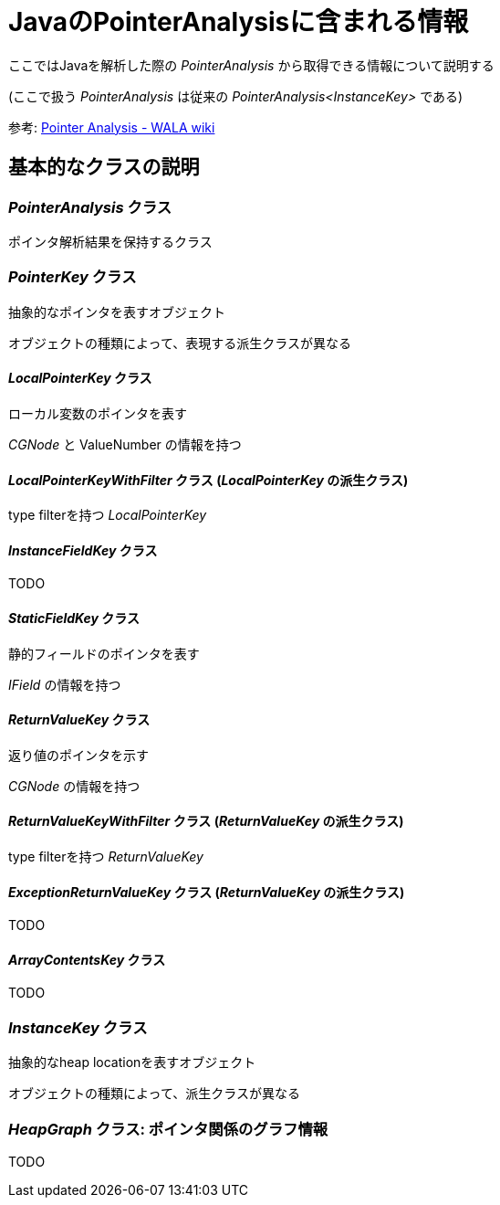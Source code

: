 = JavaのPointerAnalysisに含まれる情報

ここではJavaを解析した際の _PointerAnalysis_ から取得できる情報について説明する

(ここで扱う _PointerAnalysis_ は従来の _PointerAnalysis<InstanceKey>_ である)

参考: https://github.com/wala/WALA/wiki/Pointer-Analysis[Pointer Analysis - WALA wiki]

== 基本的なクラスの説明

=== _PointerAnalysis_ クラス

ポインタ解析結果を保持するクラス

=== _PointerKey_ クラス

抽象的なポインタを表すオブジェクト

オブジェクトの種類によって、表現する派生クラスが異なる

==== _LocalPointerKey_ クラス

ローカル変数のポインタを表す

_CGNode_ と ValueNumber の情報を持つ

==== _LocalPointerKeyWithFilter_ クラス (_LocalPointerKey_ の派生クラス)

type filterを持つ _LocalPointerKey_

==== _InstanceFieldKey_ クラス

TODO

==== _StaticFieldKey_ クラス

静的フィールドのポインタを表す

_IField_ の情報を持つ

==== _ReturnValueKey_ クラス

返り値のポインタを示す

_CGNode_ の情報を持つ

==== _ReturnValueKeyWithFilter_ クラス (_ReturnValueKey_ の派生クラス)

type filterを持つ _ReturnValueKey_

==== _ExceptionReturnValueKey_ クラス (_ReturnValueKey_ の派生クラス)

TODO

==== _ArrayContentsKey_ クラス

TODO

=== _InstanceKey_ クラス

抽象的なheap locationを表すオブジェクト

オブジェクトの種類によって、派生クラスが異なる

=== _HeapGraph_ クラス: ポインタ関係のグラフ情報

TODO


